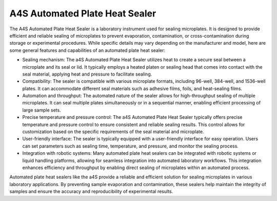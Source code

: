 A4S Automated Plate Heat Sealer
===============================

The A4S Automated Plate Heat Sealer is a laboratory instrument used for sealing microplates. It is designed to provide efficient and reliable sealing of microplates to prevent evaporation, contamination, or cross-contamination during storage or experimental procedures. While specific details may vary depending on the manufacturer and model, here are some general features and capabilities of an automated plate heat sealer:

- Sealing mechanism: The a4S Automated Plate Heat Sealer utilizes heat to create a secure seal between a microplate and its seal or lid. It typically employs a heated platen or sealing head that comes into contact with the seal material, applying heat and pressure to facilitate sealing.
- Compatibility: The sealer is compatible with various microplate formats, including 96-well, 384-well, and 1536-well plates. It can accommodate different seal materials such as adhesive films, foils, and heat-sealing films.
- Automation and throughput: The automated nature of the sealer allows for high-throughput sealing of multiple microplates. It can seal multiple plates simultaneously or in a sequential manner, enabling efficient processing of large sample sets.
- Precise temperature and pressure control: The a4S Automated Plate Heat Sealer typically offers precise temperature and pressure control to ensure consistent and reliable sealing results. This control allows for customization based on the specific requirements of the seal material and microplate.
- User-friendly interface: The sealer is typically equipped with a user-friendly interface for easy operation. Users can set parameters such as sealing time, temperature, and pressure, and monitor the sealing process.
- Integration with robotic systems: Many automated plate heat sealers can be integrated with robotic systems or liquid handling platforms, allowing for seamless integration into automated laboratory workflows. This integration enhances efficiency and throughput by enabling direct sealing of microplates within an automated process.

Automated plate heat sealers like the a4S provide a reliable and efficient solution for sealing microplates in various laboratory applications. By preventing sample evaporation and contamination, these sealers help maintain the integrity of samples and ensure the accuracy and reproducibility of experimental results.